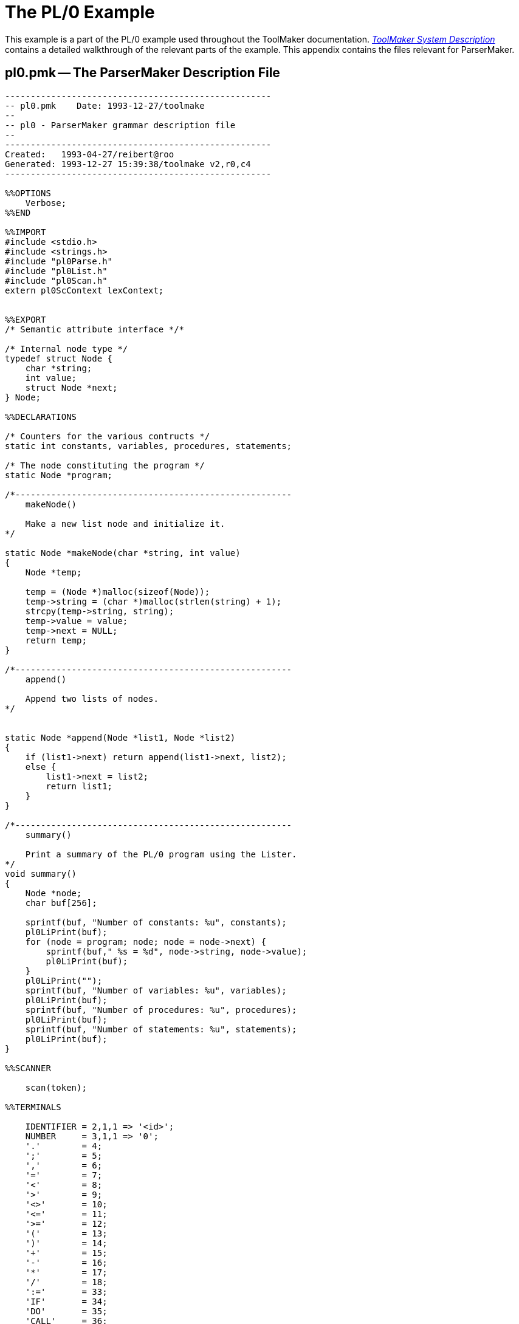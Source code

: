 // PAGE 111 -- ParserMaker Reference Manual

[appendix]
[[pm.PL0-Example]]
= The PL/0 Example

This example is a part of the PL/0 example used throughout the ToolMaker documentation.
<<tm.PL0-Example,_ToolMaker System Description_>> contains a detailed walkthrough of the relevant parts of the example.
This appendix contains the files relevant for ParserMaker.

== pl0.pmk -- The ParserMaker Description File

// @CHECK: Carefully compare to original scans!
// @EXTERNALIZE SOURCE: C + IMP macros
// SYNTAX: C + IMP macros? (generated?)

-------------------------------------------------------------------------------
----------------------------------------------------
-- pl0.pmk    Date: 1993-12-27/toolmake
--
-- pl0 - ParserMaker grammar description file
--
----------------------------------------------------
Created:   1993-04-27/reibert@roo
Generated: 1993-12-27 15:39:38/toolmake v2,r0,c4
----------------------------------------------------

%%OPTIONS
    Verbose;
%%END

%%IMPORT
#include <stdio.h>
#include <strings.h>
#include "pl0Parse.h"
#include "pl0List.h"
#include "pl0Scan.h"
extern pl0ScContext lexContext;


%%EXPORT
/* Semantic attribute interface */*

/* Internal node type */
typedef struct Node {
    char *string;
    int value;
    struct Node *next;
} Node;

%%DECLARATIONS

/* Counters for the various contructs */
static int constants, variables, procedures, statements;

/* The node constituting the program */
static Node *program;

/*------------------------------------------------------
    makeNode()

    Make a new list node and initialize it.
*/

static Node *makeNode(char *string, int value)
{
    Node *temp;

    temp = (Node *)malloc(sizeof(Node));
    temp->string = (char *)malloc(strlen(string) + 1);
    strcpy(temp->string, string);
    temp->value = value;
    temp->next = NULL;
    return temp;
}

/*------------------------------------------------------
    append()

    Append two lists of nodes.
*/


static Node *append(Node *list1, Node *list2)
{
    if (list1->next) return append(list1->next, list2);
    else {
        list1->next = list2;
        return list1;
    }
}

/*------------------------------------------------------
    summary()

    Print a summary of the PL/0 program using the Lister.
*/
void summary()
{
    Node *node;
    char buf[256];

    sprintf(buf, "Number of constants: %u", constants);
    pl0LiPrint(buf);
    for (node = program; node; node = node->next) {
        sprintf(buf," %s = %d", node->string, node->value);
        pl0LiPrint(buf);
    }
    pl0LiPrint("");
    sprintf(buf, "Number of variables: %u", variables);
    pl0LiPrint(buf);
    sprintf(buf, "Number of procedures: %u", procedures);
    pl0LiPrint(buf);
    sprintf(buf, "Number of statements: %u", statements);
    pl0LiPrint(buf);
}

%%SCANNER

    scan(token);

%%TERMINALS

    IDENTIFIER = 2,1,1 => '<id>';
    NUMBER     = 3,1,1 => '0';
    '.'        = 4;
    ';'        = 5;
    ','        = 6;
    '='        = 7;
    '<'        = 8;
    '>'        = 9;
    '<>'       = 10;
    '<='       = 11;
    '>='       = 12;
    '('        = 13;
    ')'        = 14;
    '+'        = 15;
    '-'        = 16;
    '*'        = 17;
    '/'        = 18;
    ':='       = 33;
    'IF'       = 34;
    'DO'       = 35;
    'CALL'     = 36;
    'VAR'      = 25;
    'END'      = 26;
    'ODD'      = 27;
    'THEN'     = 28;
    'CONST'    = 29;
    'BEGIN'    = 30;
    'WHILE'    = 31;
    'PROCEDURE'= 32;
    INCLUDE    = 37;    -- Include is allowed but
                        -- handled by the scanner

%%ATTRIBUTES
    srcp %% TmSrcp %1 %%,
   -- Extra user-defined fields and attributes should be
   -- added here
    list %% Node* %1 %%,
    stringValue %% char %1[256] %%,
    integerValue %% int %1 %%;

%%RECOVERY
    Fiducial('CONST', 'VAR', 'PROCEDURE', 'CALL', 'BEGIN',
             'IF', 'WHILE');
    Separator(',',  ;');

%%RULES

<program>
    =
        <block> '.'
            %%
                program = %<block>.list;
            %%
    ;

<block>
    = <declarations> <statement>
      -- propagate the constant list
      %%
        %<block>.list = %<declarations>.list;
      %%
    ;

<declarations>
    = <constant declaration> <variable declaration>
        <procedure declarations>
      -- propagate the constant list
      %%
        <declarations>.list =
            %<constant declaration>.list;
      %%
    ;

<constant declaration>
    = 'CONST' <constant definitions> ';'
      %%
        %<constant declaration>.list
            %<constant definitions>.list;
      %%
    ! -- Empty
      %%
        %<constant declaration>.list = NULL;
      %%
    ;

<constant definitions>
    = <constant definitions> ',' <constant definition>
      %%
        %1<constant definitions>.list =
            append(%2<constant definitions>.list,
                makeNode(%<constant definition>.stringValue,
                    %<constant definition>.integerValue));
    ! <constant definition>
      %%
        %<constant definitions>.list =
            makeNode(%<constant definition>.stringValue,
                %<constant definition>.integerValue);
      %%
    ;

<constant definition>
    = IDENTIFIER '=' NUMBER
      %%
        constants++;
        strcpy(%<constant definition>.stringValue,
            %IDENTIFIER.stringValue);
        %<constant definition>.integerValue =
            %NUMBER.integerValue;
      %%
    ;

<variable declaration>
    = 'VAR' <identifiers> ';'
    ! -- Empty
    ;

<identifiers>
    = <identifiers> ',' IDENTIFIER
      %%
        variables++;
      %%
    ! IDENTIFIER
      %%
        variables++;
      %%
    ;

<procedure declarations>
    = <procedure declarations> <procedure declaration>
    ! -- Empty
    ;

<procedure declaration>
    = 'PROCEDURE' IDENTIFIER ';' <block> ';'
      %%
        procedures++;
      %%
    ;

<statement>
    = <assignment statement>
      %%
        statements++;
      %%
    ! <call statement>
      %%
        statements++;
      %%
    ! <compound statement>
      %%
        statements++;
      %%
    ! <if statement>
      %%
        statements++;
      %%
    ! <while statement>
      %%
        statements++;
      %%
    ! -- Empty
    ;

<assignment statement>
    = IDENTIFIER ':=' <expression>
    ;

<call statement>
    = 'CALL' IDENTIFIER
    ;

<compound statement>
    = 'BEGIN' <statements> 'END'
    ;

<statements>
    = <statements> ';' <statement>
    ! <statement>
    ;

<if statement>
    = 'IF' <condition> 'THEN' <statement>
    ;

<while statement>
    = 'WHILE' <condition> 'DO' <statement>
<condition>
    = 'ODD' <expression>
    ! <expression> <relop> <expression>
    ;

<relop> = '=' ! '<>' ! '<' ! '>' ! '<=' ! '>=' ;

<expression>
    = <optional sign> <terms>
    ;

<terms>
    = <terms> <addop> <term>
    ! <term> <term>
    ;

<factor>
    = IDENTIFIER
    ! NUMBER
    ! '(' <expression> ')'
    ;

<optional sign> = '+' ! '-' ! ;     --Note the empty
                                    --last alternative!

<addop> = '+' ! '-' ;

<mulop> = '*' ! '/' ;

-------------------------------------------------------------------------------
